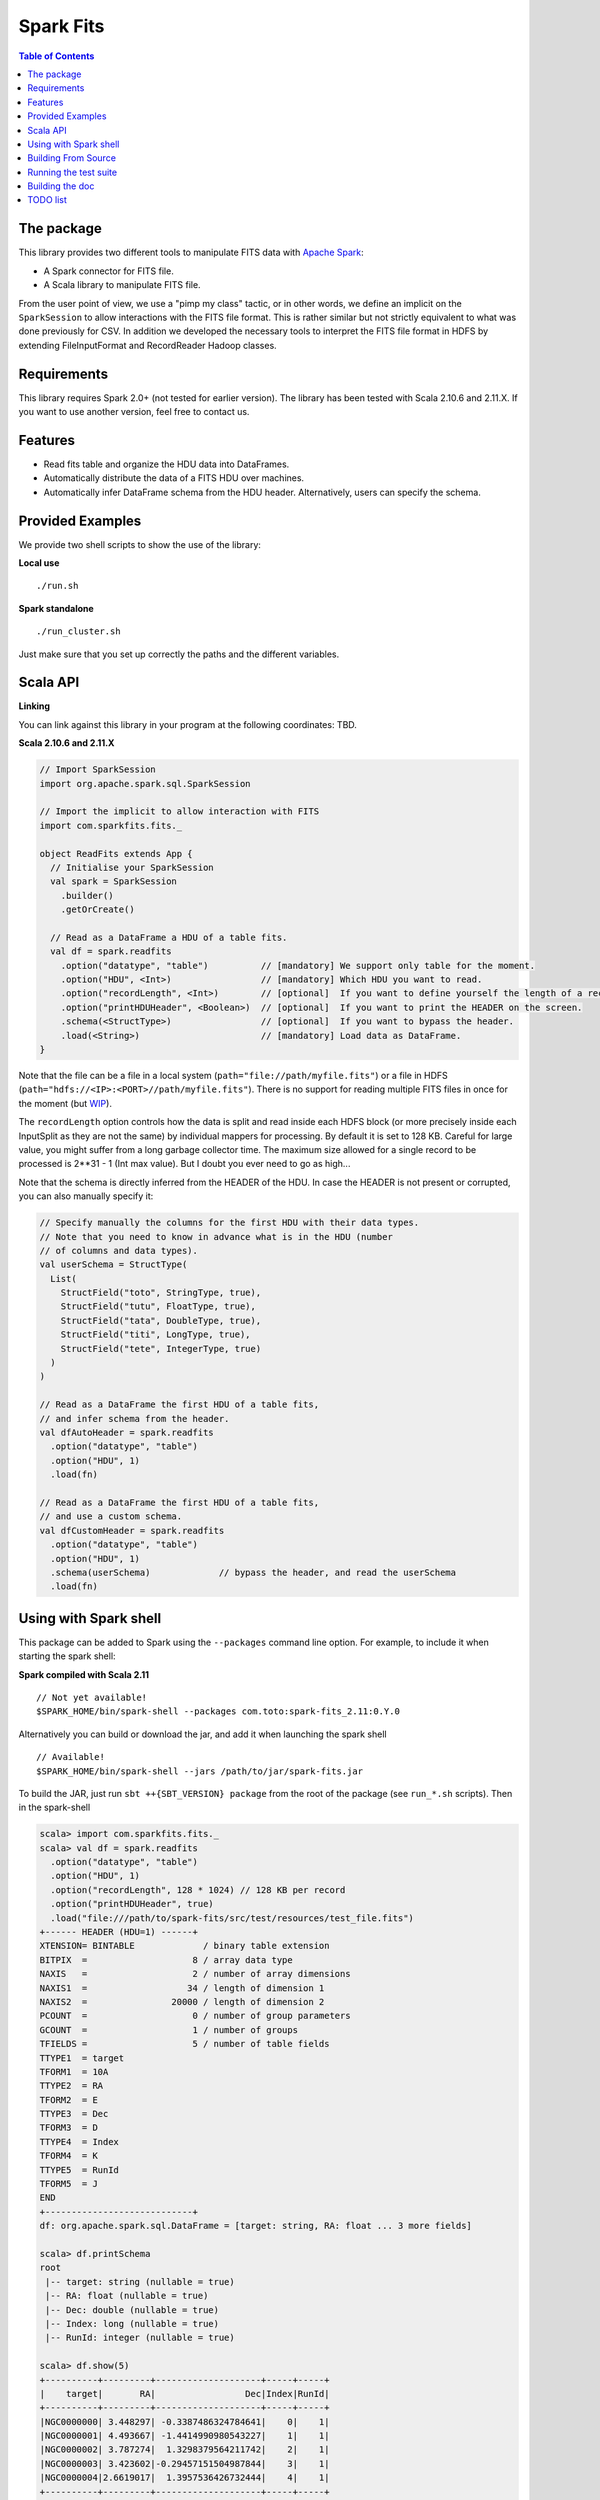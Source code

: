 ================
Spark Fits
================

.. image:: https://travis-ci.org/JulienPeloton/spark-fits.svg?branch=master
    :target: https://travis-ci.org/JulienPeloton/spark-fits

.. contents:: **Table of Contents**

The package
================

This library provides two different tools to manipulate FITS data with `Apache Spark <http://spark.apache.org/>`_:

* A Spark connector for FITS file.
* A Scala library to manipulate FITS file.

From the user point of view, we use a "pimp my class" tactic, or in other words, we define
an implicit on the ``SparkSession`` to allow interactions with the FITS file format.
This is rather similar but not strictly equivalent to what was done previously for CSV.
In addition we developed the necessary tools to interpret the FITS file format
in HDFS by extending FileInputFormat and RecordReader Hadoop classes.

Requirements
================

This library requires Spark 2.0+ (not tested for earlier version).
The library has been tested with Scala 2.10.6 and 2.11.X. If you want to use another
version, feel free to contact us.

Features
================

* Read fits table and organize the HDU data into DataFrames.
* Automatically distribute the data of a FITS HDU over machines.
* Automatically infer DataFrame schema from the HDU header. Alternatively, users can specify the schema.

Provided Examples
================

We provide two shell scripts to show the use of the library:

**Local use**

::

  ./run.sh

**Spark standalone**

::

  ./run_cluster.sh

Just make sure that you set up correctly the paths and the different variables.

Scala API
================

**Linking**

You can link against this library in your program at the following coordinates: TBD.

**Scala 2.10.6 and 2.11.X**

.. code:: scala

  // Import SparkSession
  import org.apache.spark.sql.SparkSession

  // Import the implicit to allow interaction with FITS
  import com.sparkfits.fits._

  object ReadFits extends App {
    // Initialise your SparkSession
    val spark = SparkSession
      .builder()
      .getOrCreate()

    // Read as a DataFrame a HDU of a table fits.
    val df = spark.readfits
      .option("datatype", "table")          // [mandatory] We support only table for the moment.
      .option("HDU", <Int>)                 // [mandatory] Which HDU you want to read.
      .option("recordLength", <Int>)        // [optional]  If you want to define yourself the length of a record.
      .option("printHDUHeader", <Boolean>)  // [optional]  If you want to print the HEADER on the screen.
      .schema(<StructType>)                 // [optional]  If you want to bypass the header.
      .load(<String>)                       // [mandatory] Load data as DataFrame.
  }

Note that the file can be a file in a local system (``path="file://path/myfile.fits"``) or
a file in HDFS (``path="hdfs://<IP>:<PORT>//path/myfile.fits"``). There is no support
for reading multiple FITS files in once for the moment (but `WIP <https://github.com/JulienPeloton/spark-fits/issues/5>`_).

The ``recordLength`` option controls how the data is split and read inside each HDFS block (or more
precisely inside each InputSplit as they are not the same) by individual mappers for processing.
By default it is set to 128 KB. Careful for large value, you might suffer from a long garbage collector time.
The maximum size allowed for a single record to be processed is 2**31 - 1 (Int max value).
But I doubt you ever need to go as high...

Note that the schema is directly inferred from the HEADER of the HDU.
In case the HEADER is not present or corrupted, you can also manually specify it:

.. code:: scala

  // Specify manually the columns for the first HDU with their data types.
  // Note that you need to know in advance what is in the HDU (number
  // of columns and data types).
  val userSchema = StructType(
    List(
      StructField("toto", StringType, true),
      StructField("tutu", FloatType, true),
      StructField("tata", DoubleType, true),
      StructField("titi", LongType, true),
      StructField("tete", IntegerType, true)
    )
  )

  // Read as a DataFrame the first HDU of a table fits,
  // and infer schema from the header.
  val dfAutoHeader = spark.readfits
    .option("datatype", "table")
    .option("HDU", 1)
    .load(fn)

  // Read as a DataFrame the first HDU of a table fits,
  // and use a custom schema.
  val dfCustomHeader = spark.readfits
    .option("datatype", "table")
    .option("HDU", 1)
    .schema(userSchema)             // bypass the header, and read the userSchema
    .load(fn)

Using with Spark shell
================

This package can be added to Spark using the ``--packages`` command line option.
For example, to include it when starting the spark shell:

**Spark compiled with Scala 2.11**

::

  // Not yet available!
  $SPARK_HOME/bin/spark-shell --packages com.toto:spark-fits_2.11:0.Y.0

Alternatively you can build or download the jar, and add it when launching the spark shell

::

  // Available!
  $SPARK_HOME/bin/spark-shell --jars /path/to/jar/spark-fits.jar

To build the JAR, just run ``sbt ++{SBT_VERSION} package`` from the root
of the package (see ``run_*.sh`` scripts). Then in the spark-shell

.. code :: scala

  scala> import com.sparkfits.fits._
  scala> val df = spark.readfits
    .option("datatype", "table")
    .option("HDU", 1)
    .option("recordLength", 128 * 1024) // 128 KB per record
    .option("printHDUHeader", true)
    .load("file:///path/to/spark-fits/src/test/resources/test_file.fits")
  +------ HEADER (HDU=1) ------+
  XTENSION= BINTABLE             / binary table extension
  BITPIX  =                    8 / array data type
  NAXIS   =                    2 / number of array dimensions
  NAXIS1  =                   34 / length of dimension 1
  NAXIS2  =                20000 / length of dimension 2
  PCOUNT  =                    0 / number of group parameters
  GCOUNT  =                    1 / number of groups
  TFIELDS =                    5 / number of table fields
  TTYPE1  = target
  TFORM1  = 10A
  TTYPE2  = RA
  TFORM2  = E
  TTYPE3  = Dec
  TFORM3  = D
  TTYPE4  = Index
  TFORM4  = K
  TTYPE5  = RunId
  TFORM5  = J
  END
  +----------------------------+
  df: org.apache.spark.sql.DataFrame = [target: string, RA: float ... 3 more fields]

  scala> df.printSchema
  root
   |-- target: string (nullable = true)
   |-- RA: float (nullable = true)
   |-- Dec: double (nullable = true)
   |-- Index: long (nullable = true)
   |-- RunId: integer (nullable = true)

  scala> df.show(5)
  +----------+---------+--------------------+-----+-----+
  |    target|       RA|                 Dec|Index|RunId|
  +----------+---------+--------------------+-----+-----+
  |NGC0000000| 3.448297| -0.3387486324784641|    0|    1|
  |NGC0000001| 4.493667| -1.4414990980543227|    1|    1|
  |NGC0000002| 3.787274|  1.3298379564211742|    2|    1|
  |NGC0000003| 3.423602|-0.29457151504987844|    3|    1|
  |NGC0000004|2.6619017|  1.3957536426732444|    4|    1|
  +----------+---------+--------------------+-----+-----+
  only showing top 5 rows

Building From Source
================

This library is built with SBT (see the ``build.sbt`` script provided).
To build a JAR file simply run

::

  sbt ++${SCALA_VERSION} package

from the project root. The build configuration includes support for Scala 2.10.6 and 2.11.X.

Running the test suite
================

To launch the test suite, just run:

::

  sbt ++${SCALA_VERSION} coverage test coverageReport

We also provide a script (test.sh) that you can run.
You should get the result on the screen, plus details of the coverage at
``target/scala_${SCALA_VERSION}/scoverage-report/index.html``.

Building the doc
================

Use SBT to build the doc:

::

  sbt ++{SCALA_VERSION} doc
  open target/scala_${SCALA_VERSION}/api/index.html


TODO list
================

* Make the docker file
* Define custom Hadoop InputFile.
* Allow reading several FITS file in once when building a DF.
* Allow image HDU manipulation.
* Test other Spark version?
* Publish the doc.
